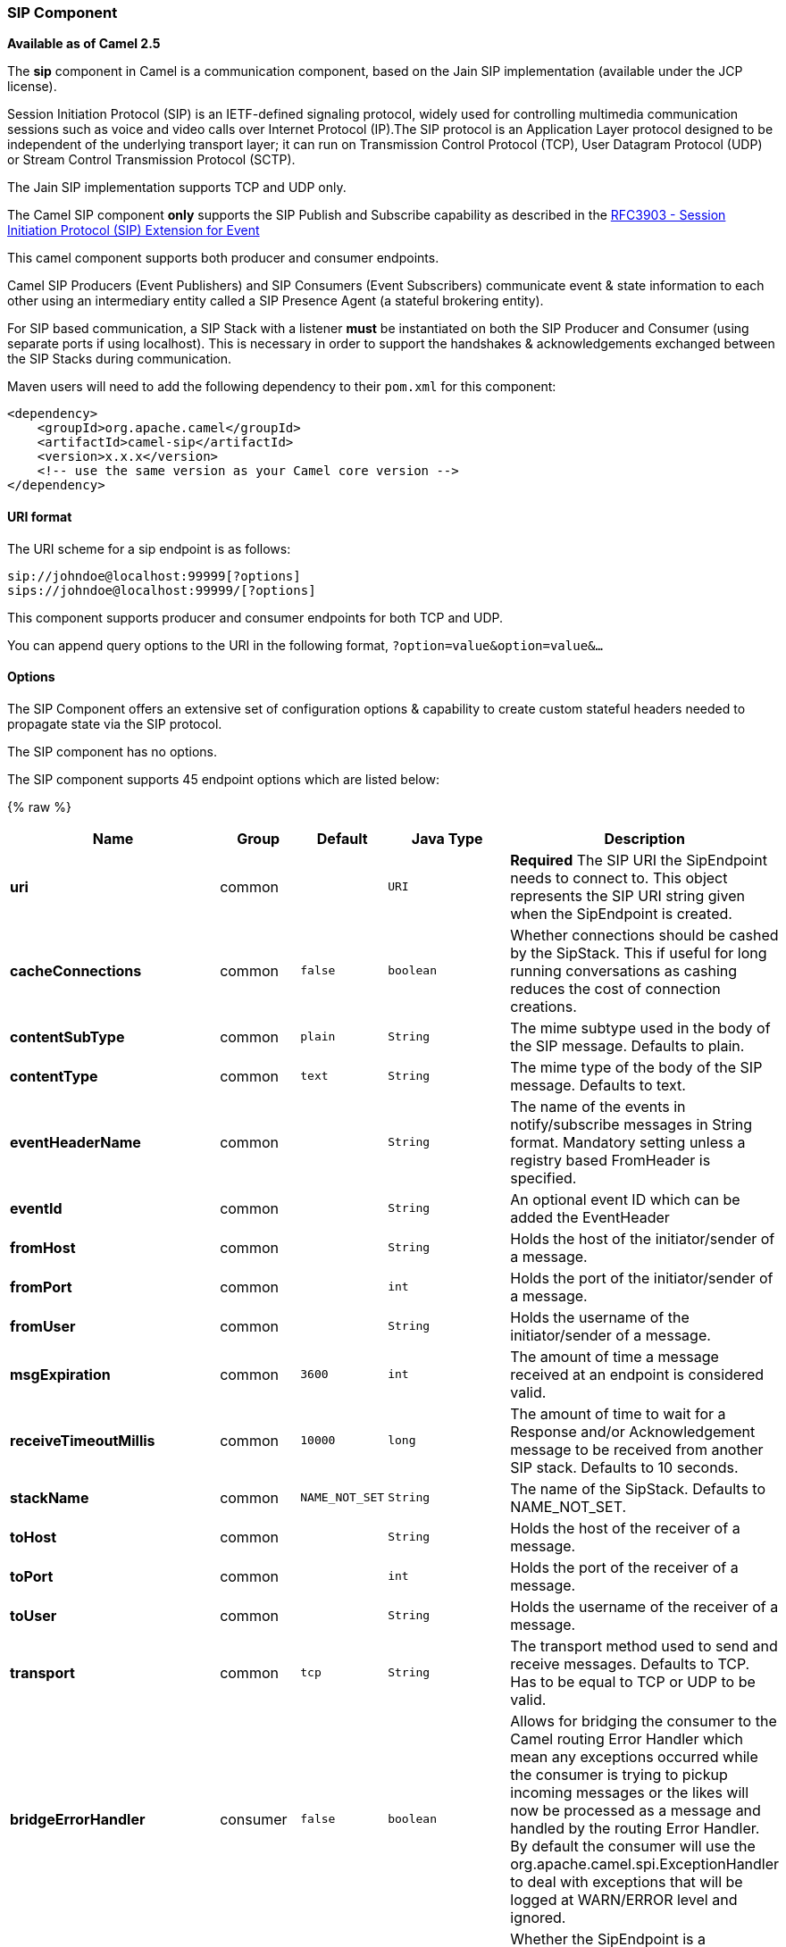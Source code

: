 [[Sip-SIPComponent]]
SIP Component
~~~~~~~~~~~~~

*Available as of Camel 2.5*

The *sip* component in Camel is a communication component, based on the
Jain SIP implementation (available under the JCP license).

Session Initiation Protocol (SIP) is an IETF-defined signaling protocol,
widely used for controlling multimedia communication sessions such as
voice and video calls over Internet Protocol (IP).The SIP protocol is an
Application Layer protocol designed to be independent of the underlying
transport layer; it can run on Transmission Control Protocol (TCP), User
Datagram Protocol (UDP) or Stream Control Transmission Protocol (SCTP).

The Jain SIP implementation supports TCP and UDP only.

The Camel SIP component *only* supports the SIP Publish and Subscribe
capability as described in the
http://www.ietf.org/rfc/rfc3903.txt[RFC3903 - Session Initiation
Protocol (SIP) Extension for Event]

This camel component supports both producer and consumer endpoints.

Camel SIP Producers (Event Publishers) and SIP Consumers (Event
Subscribers) communicate event & state information to each other using
an intermediary entity called a SIP Presence Agent (a stateful brokering
entity).

For SIP based communication, a SIP Stack with a listener *must* be
instantiated on both the SIP Producer and Consumer (using separate ports
if using localhost). This is necessary in order to support the
handshakes & acknowledgements exchanged between the SIP Stacks during
communication.

Maven users will need to add the following dependency to their `pom.xml`
for this component:

[source,xml]
------------------------------------------------------------
<dependency>
    <groupId>org.apache.camel</groupId>
    <artifactId>camel-sip</artifactId>
    <version>x.x.x</version>
    <!-- use the same version as your Camel core version -->
</dependency>
------------------------------------------------------------

[[Sip-URIformat]]
URI format
^^^^^^^^^^

The URI scheme for a sip endpoint is as follows:

[source,java]
-----------------------------------------
sip://johndoe@localhost:99999[?options]
sips://johndoe@localhost:99999/[?options]
-----------------------------------------

This component supports producer and consumer endpoints for both TCP and
UDP.

You can append query options to the URI in the following format,
`?option=value&option=value&...`

[[Sip-Options]]
Options
^^^^^^^

The SIP Component offers an extensive set of configuration options &
capability to create custom stateful headers needed to propagate state
via the SIP protocol.


// component options: START
The SIP component has no options.
// component options: END




// endpoint options: START
The SIP component supports 45 endpoint options which are listed below:

{% raw %}
[width="100%",cols="2s,1,1m,1m,5",options="header"]
|=======================================================================
| Name | Group | Default | Java Type | Description
| uri | common |  | URI | *Required* The SIP URI the SipEndpoint needs to connect to. This object represents the SIP URI string given when the SipEndpoint is created.
| cacheConnections | common | false | boolean | Whether connections should be cashed by the SipStack. This if useful for long running conversations as cashing reduces the cost of connection creations.
| contentSubType | common | plain | String | The mime subtype used in the body of the SIP message. Defaults to plain.
| contentType | common | text | String | The mime type of the body of the SIP message. Defaults to text.
| eventHeaderName | common |  | String | The name of the events in notify/subscribe messages in String format. Mandatory setting unless a registry based FromHeader is specified.
| eventId | common |  | String | An optional event ID which can be added the EventHeader
| fromHost | common |  | String | Holds the host of the initiator/sender of a message.
| fromPort | common |  | int | Holds the port of the initiator/sender of a message.
| fromUser | common |  | String | Holds the username of the initiator/sender of a message.
| msgExpiration | common | 3600 | int | The amount of time a message received at an endpoint is considered valid.
| receiveTimeoutMillis | common | 10000 | long | The amount of time to wait for a Response and/or Acknowledgement message to be received from another SIP stack. Defaults to 10 seconds.
| stackName | common | NAME_NOT_SET | String | The name of the SipStack. Defaults to NAME_NOT_SET.
| toHost | common |  | String | Holds the host of the receiver of a message.
| toPort | common |  | int | Holds the port of the receiver of a message.
| toUser | common |  | String | Holds the username of the receiver of a message.
| transport | common | tcp | String | The transport method used to send and receive messages. Defaults to TCP. Has to be equal to TCP or UDP to be valid.
| bridgeErrorHandler | consumer | false | boolean | Allows for bridging the consumer to the Camel routing Error Handler which mean any exceptions occurred while the consumer is trying to pickup incoming messages or the likes will now be processed as a message and handled by the routing Error Handler. By default the consumer will use the org.apache.camel.spi.ExceptionHandler to deal with exceptions that will be logged at WARN/ERROR level and ignored.
| consumer | consumer | false | boolean | Whether the SipEndpoint is a consuming or producing endpoint. Determines if From headers are used (and thus the Endpoint is consuming because it retrieves from the SIP URI or To headers are used (and thus the Endpoint is producing because it needs to send to the SIP URI.
| presenceAgent | consumer | false | boolean | The Consumer created by the SipEndpoint will be a SipPresenceAgent when true or SipSubscriber when false. A SipPrecenceAgent is only for testing purposes. If the endpoint is a consumer this should be false.
| exceptionHandler | consumer (advanced) |  | ExceptionHandler | To let the consumer use a custom ExceptionHandler. Notice if the option bridgeErrorHandler is enabled then this options is not in use. By default the consumer will deal with exceptions that will be logged at WARN/ERROR level and ignored.
| addressFactory | advanced |  | AddressFactory | Allows the creation of (SIP) uri's.
| callIdHeader | advanced |  | CallIdHeader | Holds the header which stores the Call-ID. It is used to uniquely identify a message.
| contactHeader | advanced |  | ContactHeader | Holds the header which stores the address of a request originator. The address can then be cashed by the receiver to bypass sip proxies.
| contentTypeHeader | advanced |  | ContentTypeHeader | Holds the header which stores the content type of a message.
| eventHeader | advanced |  | EventHeader | Holds the header which stores the event package a message would like to subscribe to or is being notified of. An event header requires to have an event name and can optionally hold an event id.
| exchangePattern | advanced | InOnly | ExchangePattern | Sets the default exchange pattern when creating an exchange
| expiresHeader | advanced |  | ExpiresHeader | Holds the header which stores the amount of time the request or message-content is valid.
| extensionHeader | advanced |  | ExtensionHeader | Holds the header which stores user specific data.
| fromHeader | advanced |  | FromHeader | Holds the from header which stores the original sender of a message.
| headerFactory | advanced |  | HeaderFactory | Allows the creation of the headers which are placed in the header field at the top of a SIP packet.
| listeningPoint | advanced |  | ListeningPoint | The socket that a SipProvider uses to send and receive SIP messages.
| maxForwardsHeader | advanced |  | MaxForwardsHeader | Holds the header which stores how many times a message can (still) be forwarded.
| maxMessageSize | advanced | 1048576 | int | The maximum size of a message in bytes. Defaults to 1048576 B roughly 1.05 MB.
| messageFactory | advanced |  | MessageFactory | Allows the creation of SIP request and response messages.
| sipFactory | advanced |  | SipFactory | Singleton factory for obtaining for the AddressFactory HeaderFactory MessageFactory and SipStack.
| sipStack | advanced |  | SipStack | Allows the creation of SipProviders and SipListeners.
| sipUri | advanced |  | SipURI | The SIP URI the SipEndpoint needsto connect to. This object represents the SIP uri string given when the SipEndpoint is created. This object gets created through the normal URI object.
| synchronous | advanced | false | boolean | Sets whether synchronous processing should be strictly used or Camel is allowed to use asynchronous processing (if supported).
| toHeader | advanced |  | ToHeader | Holds the to header which stores the original retriever of a message.
| viaHeaders | advanced |  | List | Holds the Header which stores all proxies which forwarded a message from the sender to the receiver.
| implementationDebugLogFile | logging |  | String | Name of client debug log file to use for logging.
| implementationServerLogFile | logging |  | String | Name of server log file to use for logging.
| implementationTraceLevel | logging | 0 | String | Logging level for tracing. Defaults to 0.
| maxForwards | proxy | 70 | int | The amount of times a SIP message is allowed to be forwarded. Defaults to 70.
| useRouterForAllUris | proxy | false | boolean | Determines whether requests are send via proxies.
|=======================================================================
{% endraw %}
// endpoint options: END


[[Sip-SendingMessagestofromaSIPendpoint]]
Sending Messages to/from a SIP endpoint
^^^^^^^^^^^^^^^^^^^^^^^^^^^^^^^^^^^^^^^

[[Sip-CreatingaCamelSIPPublisher]]
Creating a Camel SIP Publisher
++++++++++++++++++++++++++++++

In the example below, a SIP Publisher is created to send SIP Event
publications to  +
 a user "agent@localhost:5152". This is the address of the SIP Presence
Agent which acts as a broker between the SIP Publisher and Subscriber

* using a SIP Stack named client
* using a registry based eventHeader called evtHdrName
* using a registry based eventId called evtId
* from a SIP Stack with Listener set up as user2@localhost:3534
* The Event being published is EVENT_A
* A Mandatory Header called REQUEST_METHOD is set to Request.Publish
thereby setting up the endpoint as a Event publisher"

[source,java]
----------------------------------------------------------------------------------------------------------------------------------------------
producerTemplate.sendBodyAndHeader(  
    "sip://agent@localhost:5152?stackName=client&eventHeaderName=evtHdrName&eventId=evtid&fromUser=user2&fromHost=localhost&fromPort=3534",   
    "EVENT_A",  
    "REQUEST_METHOD",   
    Request.PUBLISH);  
----------------------------------------------------------------------------------------------------------------------------------------------

[[Sip-CreatingaCamelSIPSubscriber]]
Creating a Camel SIP Subscriber
+++++++++++++++++++++++++++++++

In the example below, a SIP Subscriber is created to receive SIP Event
publications sent to  +
 a user "johndoe@localhost:5154"

* using a SIP Stack named Subscriber
* registering with a Presence Agent user called agent@localhost:5152
* using a registry based eventHeader called evtHdrName. The evtHdrName
contains the Event which is se to "Event_A"
* using a registry based eventId called evtId

[source,java]
----------------------------------------------------------------------------------------------------------------------------------------------------------
@Override  
protected RouteBuilder createRouteBuilder() throws Exception {  
    return new RouteBuilder() {  
        @Override  
        public void configure() throws Exception {    
            // Create PresenceAgent  
            from("sip://agent@localhost:5152?stackName=PresenceAgent&presenceAgent=true&eventHeaderName=evtHdrName&eventId=evtid")  
                .to("mock:neverland");  
                  
            // Create Sip Consumer(Event Subscriber)  
            from("sip://johndoe@localhost:5154?stackName=Subscriber&toUser=agent&toHost=localhost&toPort=5152&eventHeaderName=evtHdrName&eventId=evtid")  
                .to("log:ReceivedEvent?level=DEBUG")  
                .to("mock:notification");  
                  
        }  
    };  
}  
----------------------------------------------------------------------------------------------------------------------------------------------------------

*The Camel SIP component also ships with a Presence Agent that is meant
to be used for Testing and Demo purposes only.* An example of
instantiating a Presence Agent is given above.

Note that the Presence Agent is set up as a user agent@localhost:5152
and is capable of communicating with both Publisher as well as
Subscriber. It has a separate SIP stackName distinct from Publisher as
well as Subscriber. While it is set up as a Camel Consumer, it does not
actually send any messages along the route to the endpoint
"mock:neverland".
